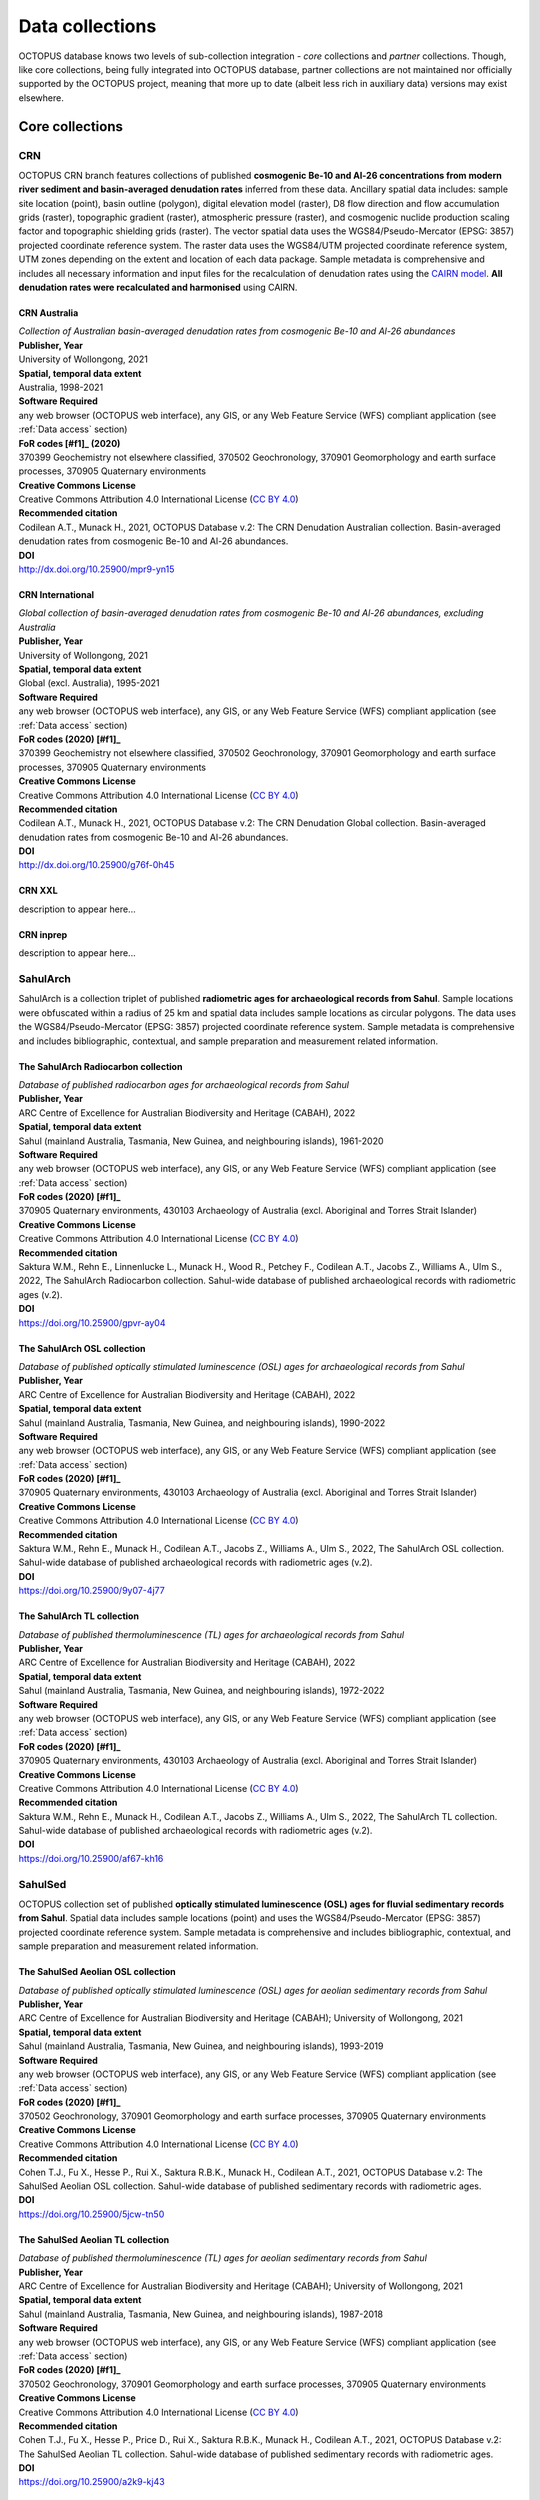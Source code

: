 ================
Data collections
================
OCTOPUS database knows two levels of sub-collection integration - *core* collections and *partner* collections. Though, like core collections, being fully integrated into OCTOPUS database, partner collections are not maintained nor officially supported by the OCTOPUS project, meaning that more up to date (albeit less rich in auxiliary data) versions may exist elsewhere.

Core collections
----------------

CRN
~~~
OCTOPUS CRN branch features collections of published **cosmogenic Be-10 and Al-26 concentrations from modern river sediment and basin-averaged denudation rates** inferred from these data. Ancillary spatial data includes: sample site location (point), basin outline (polygon), digital elevation model (raster), D8 flow direction and flow accumulation grids (raster), topographic gradient (raster), atmospheric pressure (raster), and cosmogenic nuclide production scaling factor and topographic shielding grids (raster). The vector spatial data uses the WGS84/Pseudo-Mercator (EPSG: 3857) projected coordinate reference system. The raster data uses the WGS84/UTM projected coordinate reference system, UTM zones depending on the extent and location of each data package. Sample metadata is comprehensive and includes all necessary information and input files for the recalculation of denudation rates using the `CAIRN model <https://github.com/LSDtopotools/LSDTopoTools_CRNBasinwide>`_. **All denudation rates were recalculated and harmonised** using CAIRN.

CRN Australia
"""""""""""""
| *Collection of Australian basin-averaged denudation rates from cosmogenic Be-10 and Al-26 abundances*
| **Publisher, Year**
| University of Wollongong, 2021
| **Spatial, temporal data extent**
| Australia, 1998-2021
| **Software Required**
| any web browser (OCTOPUS web interface), any GIS, or any Web Feature Service (WFS) compliant application (see :ref:`Data access` section)
| **FoR codes [#f1]_ (2020)**
| 370399 Geochemistry not elsewhere classified, 370502 Geochronology, 370901 Geomorphology and earth surface processes, 370905 Quaternary environments
| **Creative Commons License**
| Creative Commons Attribution 4.0 International License (`CC BY 4.0 <https://creativecommons.org/licenses/by/4.0/>`_)
| **Recommended citation**
| Codilean A.T., Munack H., 2021, OCTOPUS Database v.2: The CRN Denudation Australian collection. Basin-averaged denudation rates from cosmogenic Be-10 and Al-26 abundances.
| **DOI**
| http://dx.doi.org/10.25900/mpr9-yn15

CRN International
"""""""""""""""""
| *Global collection of basin-averaged denudation rates from cosmogenic Be-10 and Al-26 abundances, excluding Australia*
| **Publisher, Year**
| University of Wollongong, 2021
| **Spatial, temporal data extent**
| Global (excl. Australia), 1995-2021
| **Software Required**
| any web browser (OCTOPUS web interface), any GIS, or any Web Feature Service (WFS) compliant application (see :ref:`Data access` section)
| **FoR codes (2020) [#f1]_**
| 370399 Geochemistry not elsewhere classified, 370502 Geochronology, 370901 Geomorphology and earth surface processes, 370905 Quaternary environments
| **Creative Commons License**
| Creative Commons Attribution 4.0 International License (`CC BY 4.0 <https://creativecommons.org/licenses/by/4.0/>`_)
| **Recommended citation**
| Codilean A.T., Munack H., 2021, OCTOPUS Database v.2: The CRN Denudation Global collection. Basin-averaged denudation rates from cosmogenic Be-10 and Al-26 abundances.
| **DOI**
| http://dx.doi.org/10.25900/g76f-0h45

CRN XXL
"""""""
| description to appear here...

CRN inprep
""""""""""
| description to appear here...

SahulArch
~~~~~~~~~
SahulArch is a collection triplet of published **radiometric ages for archaeological records from Sahul**. Sample locations were obfuscated within a radius of 25 km and spatial data includes sample locations as circular polygons. The data uses the WGS84/Pseudo-Mercator (EPSG: 3857) projected coordinate reference system. Sample metadata is comprehensive and includes bibliographic, contextual, and sample preparation and measurement related information.

The SahulArch Radiocarbon collection
""""""""""""""""""""""""""""""""""""
| *Database of published radiocarbon ages for archaeological records from Sahul*
| **Publisher, Year**
| ARC Centre of Excellence for Australian Biodiversity and Heritage (CABAH), 2022
| **Spatial, temporal data extent**
| Sahul (mainland Australia, Tasmania, New Guinea, and neighbouring islands), 1961-2020
| **Software Required**
| any web browser (OCTOPUS web interface), any GIS, or any Web Feature Service (WFS) compliant application (see :ref:`Data access` section)
| **FoR codes (2020) [#f1]_**
| 370905 Quaternary environments, 430103 Archaeology of Australia (excl. Aboriginal and Torres Strait Islander)
| **Creative Commons License**
| Creative Commons Attribution 4.0 International License (`CC BY 4.0 <https://creativecommons.org/licenses/by/4.0/>`_)
| **Recommended citation**
| Saktura W.M., Rehn E., Linnenlucke L., Munack H., Wood R., Petchey F., Codilean A.T., Jacobs Z., Williams A., Ulm S., 2022, The SahulArch Radiocarbon collection. Sahul-wide database of published archaeological records with radiometric ages (v.2).
| **DOI**
| https://doi.org/10.25900/gpvr-ay04

The SahulArch OSL collection
""""""""""""""""""""""""""""
| *Database of published optically stimulated luminescence (OSL) ages for archaeological records from Sahul*
| **Publisher, Year**
| ARC Centre of Excellence for Australian Biodiversity and Heritage (CABAH), 2022
| **Spatial, temporal data extent**
| Sahul (mainland Australia, Tasmania, New Guinea, and neighbouring islands), 1990-2022
| **Software Required**
| any web browser (OCTOPUS web interface), any GIS, or any Web Feature Service (WFS) compliant application (see :ref:`Data access` section)
| **FoR codes (2020) [#f1]_**
| 370905 Quaternary environments, 430103 Archaeology of Australia (excl. Aboriginal and Torres Strait Islander)
| **Creative Commons License**
| Creative Commons Attribution 4.0 International License (`CC BY 4.0 <https://creativecommons.org/licenses/by/4.0/>`_)
| **Recommended citation**
| Saktura W.M., Rehn E., Munack H., Codilean A.T., Jacobs Z., Williams A., Ulm S., 2022, The SahulArch OSL collection. Sahul-wide database of published archaeological records with radiometric ages (v.2).
| **DOI**
| https://doi.org/10.25900/9y07-4j77

The SahulArch TL collection
"""""""""""""""""""""""""""
| *Database of published thermoluminescence (TL) ages for archaeological records from Sahul*
| **Publisher, Year**
| ARC Centre of Excellence for Australian Biodiversity and Heritage (CABAH), 2022
| **Spatial, temporal data extent**
| Sahul (mainland Australia, Tasmania, New Guinea, and neighbouring islands), 1972-2022
| **Software Required**
| any web browser (OCTOPUS web interface), any GIS, or any Web Feature Service (WFS) compliant application (see :ref:`Data access` section)
| **FoR codes (2020) [#f1]_**
| 370905 Quaternary environments, 430103 Archaeology of Australia (excl. Aboriginal and Torres Strait Islander)
| **Creative Commons License**
| Creative Commons Attribution 4.0 International License (`CC BY 4.0 <https://creativecommons.org/licenses/by/4.0/>`_)
| **Recommended citation**
| Saktura W.M., Rehn E., Munack H., Codilean A.T., Jacobs Z., Williams A., Ulm S., 2022, The SahulArch TL collection. Sahul-wide database of published archaeological records with radiometric ages (v.2).
| **DOI**
| https://doi.org/10.25900/af67-kh16

SahulSed
~~~~~~~~
OCTOPUS collection set of published **optically stimulated luminescence (OSL) ages for fluvial sedimentary records from Sahul**. Spatial data includes sample locations (point) and uses the WGS84/Pseudo-Mercator (EPSG: 3857) projected coordinate reference system. Sample metadata is comprehensive and includes bibliographic, contextual, and sample preparation and measurement related information.

The SahulSed Aeolian OSL collection
"""""""""""""""""""""""""""""""""""
| *Database of published optically stimulated luminescence (OSL) ages for aeolian sedimentary records from Sahul*
| **Publisher, Year**
| ARC Centre of Excellence for Australian Biodiversity and Heritage (CABAH); University of Wollongong, 2021
| **Spatial, temporal data extent**
| Sahul (mainland Australia, Tasmania, New Guinea, and neighbouring islands), 1993-2019
| **Software Required**
| any web browser (OCTOPUS web interface), any GIS, or any Web Feature Service (WFS) compliant application (see :ref:`Data access` section)
| **FoR codes (2020) [#f1]_**
| 370502 Geochronology, 370901 Geomorphology and earth surface processes, 370905 Quaternary environments
| **Creative Commons License**
| Creative Commons Attribution 4.0 International License (`CC BY 4.0 <https://creativecommons.org/licenses/by/4.0/>`_)
| **Recommended citation**
| Cohen T.J., Fu X., Hesse P., Rui X., Saktura R.B.K., Munack H., Codilean A.T., 2021, OCTOPUS Database v.2: The SahulSed Aeolian OSL collection. Sahul-wide database of published sedimentary records with radiometric ages.
| **DOI**
| https://doi.org/10.25900/5jcw-tn50

The SahulSed Aeolian TL collection
""""""""""""""""""""""""""""""""""
| *Database of published thermoluminescence (TL) ages for aeolian sedimentary records from Sahul*
| **Publisher, Year**
| ARC Centre of Excellence for Australian Biodiversity and Heritage (CABAH); University of Wollongong, 2021
| **Spatial, temporal data extent**
| Sahul (mainland Australia, Tasmania, New Guinea, and neighbouring islands), 1987-2018
| **Software Required**
| any web browser (OCTOPUS web interface), any GIS, or any Web Feature Service (WFS) compliant application (see :ref:`Data access` section)
| **FoR codes (2020) [#f1]_**
| 370502 Geochronology, 370901 Geomorphology and earth surface processes, 370905 Quaternary environments
| **Creative Commons License**
| Creative Commons Attribution 4.0 International License (`CC BY 4.0 <https://creativecommons.org/licenses/by/4.0/>`_)
| **Recommended citation**
| Cohen T.J., Fu X., Hesse P., Price D., Rui X., Saktura R.B.K., Munack H., Codilean A.T., 2021, OCTOPUS Database v.2: The SahulSed Aeolian TL collection. Sahul-wide database of published sedimentary records with radiometric ages.
| **DOI**
| https://doi.org/10.25900/a2k9-kj43

The SahulSed Fluvial OSL collection
"""""""""""""""""""""""""""""""""""
| *Database of published optically stimulated luminescence (OSL) ages for fluvial sedimentary records from Sahul*
| **Publisher, Year**
| ARC Centre of Excellence for Australian Biodiversity and Heritage (CABAH); University of Wollongong, 2021
| **Spatial, temporal data extent**
| Sahul (mainland Australia, Tasmania, New Guinea, and neighbouring islands), 1997-2020
| **Software Required**
| any web browser (OCTOPUS web interface), any GIS, or any Web Feature Service (WFS) compliant application (see :ref:`Data access` section)
| **FoR codes (2020) [#f1]_**
| 370502 Geochronology, 370901 Geomorphology and earth surface processes, 370905 Quaternary environments
| **Creative Commons License**
| Creative Commons Attribution 4.0 International License (`CC BY 4.0 <https://creativecommons.org/licenses/by/4.0/>`_)
| **Recommended citation**
| Cohen T.J., Saktura W.M., Jansen J.D., Rui X., Saktura R.B.K., Munack H., Codilean A.T., 2021, OCTOPUS Database v.2: The SahulSed Fluvial OSL collection. Sahul-wide database of published sedimentary records with radiometric ages.
| **DOI**
| https://doi.org/10.25900/p5ye-rn35

The SahulSed Fluvial TL collection
""""""""""""""""""""""""""""""""""
| *Database of published thermoluminescence (TL) ages for fluvial sedimentary records from Sahul*
| **Publisher, Year**
| ARC Centre of Excellence for Australian Biodiversity and Heritage (CABAH); University of Wollongong, 2021
| **Spatial, temporal data extent**
| Sahul (mainland Australia, Tasmania, New Guinea, and neighbouring islands), 1986-2020
| **Software Required**
| any web browser (OCTOPUS web interface), any GIS, or any Web Feature Service (WFS) compliant application (see :ref:`Data access` section)
| **FoR codes (2020) [#f1]_**
| 370502 Geochronology, 370901 Geomorphology and earth surface processes, 370905 Quaternary environments
| **Creative Commons License**
| Creative Commons Attribution 4.0 International License (`CC BY 4.0 <https://creativecommons.org/licenses/by/4.0/>`_)
| **Recommended citation**
| Cohen T.J., Saktura W.M., Jansen J.D., Price D., Rui X., Saktura R.B.K., Munack H., Codilean A.T., 2021, OCTOPUS Database v.2: The SahulSed Fluvial TL collection. Sahul-wide database of published sedimentary records with radiometric ages.
| **DOI**
| https://doi.org/10.25900/2a76-vw55

The SahulSed Lacustrine OSL collection
""""""""""""""""""""""""""""""""""""""
| *Database of published optically stimulated luminescence (OSL) ages for lacustrine sedimentary records from Sahul*
| **Publisher, Year**
| ARC Centre of Excellence for Australian Biodiversity and Heritage (CABAH); University of Wollongong, 2021
| **Spatial, temporal data extent**
| Sahul (mainland Australia, Tasmania, New Guinea, and neighbouring islands), 1997-2020
| **Software Required**
| any web browser (OCTOPUS web interface), any GIS, or any Web Feature Service (WFS) compliant application (see :ref:`Data access` section)
| **FoR codes (2020) [#f1]_**
| 370502 Geochronology, 370901 Geomorphology and earth surface processes, 370905 Quaternary environments
| **Creative Commons License**
| Creative Commons Attribution 4.0 International License (`CC BY 4.0 <https://creativecommons.org/licenses/by/4.0/>`_)
| **Recommended citation**
| Cohen T.J., Fu X., Rui X., Saktura R.B.K., Munack H., Codilean A.T., 2021, OCTOPUS Database v.2: The SahulSed Lacustrine OSL collection. Sahul-wide database of published sedimentary records with radiometric ages.
| **DOI**
| https://doi.org/10.25900/6hmv-zz61

The SahulSed Lacustrine TL collection
"""""""""""""""""""""""""""""""""""""
| *Database of published thermoluminescence (TL) ages for lacustrine sedimentary records from Sahul*
| **Publisher, Year**
| ARC Centre of Excellence for Australian Biodiversity and Heritage (CABAH); University of Wollongong, 2021
| **Spatial, temporal data extent**
| Sahul (mainland Australia, Tasmania, New Guinea, and neighbouring islands), 1991-2015
| **Software Required**
| any web browser (OCTOPUS web interface), any GIS, or any Web Feature Service (WFS) compliant application (see :ref:`Data access` section)
| **FoR codes (2020) [#f1]_**
| 370502 Geochronology, 370901 Geomorphology and earth surface processes, 370905 Quaternary environments
| **Creative Commons License**
| Creative Commons Attribution 4.0 International License (`CC BY 4.0 <https://creativecommons.org/licenses/by/4.0/>`_)
| **Recommended citation**
| Cohen T.J., Fu X., Price D., Rui X., Saktura R.B.K., Munack H., Codilean A.T., 2021, OCTOPUS Database v.2: The SahulSed Lacustrine TL collection. Sahul-wide database of published sedimentary records with radiometric ages.
| **DOI**
| https://doi.org/10.25900/32de-mj32

Partner collections
-------------------

FosSahul
~~~~~~~~
| description to appear here...

expage
~~~~~~
| description to appear here...

.. rubric:: Footnotes

.. [#f1] `https://www.arc.gov.au/manage-your-grant/classification-codes-rfcd-seo-and-anzsic-codes <https://www.arc.gov.au/manage-your-grant/classification-codes-rfcd-seo-and-anzsic-codes>`_
